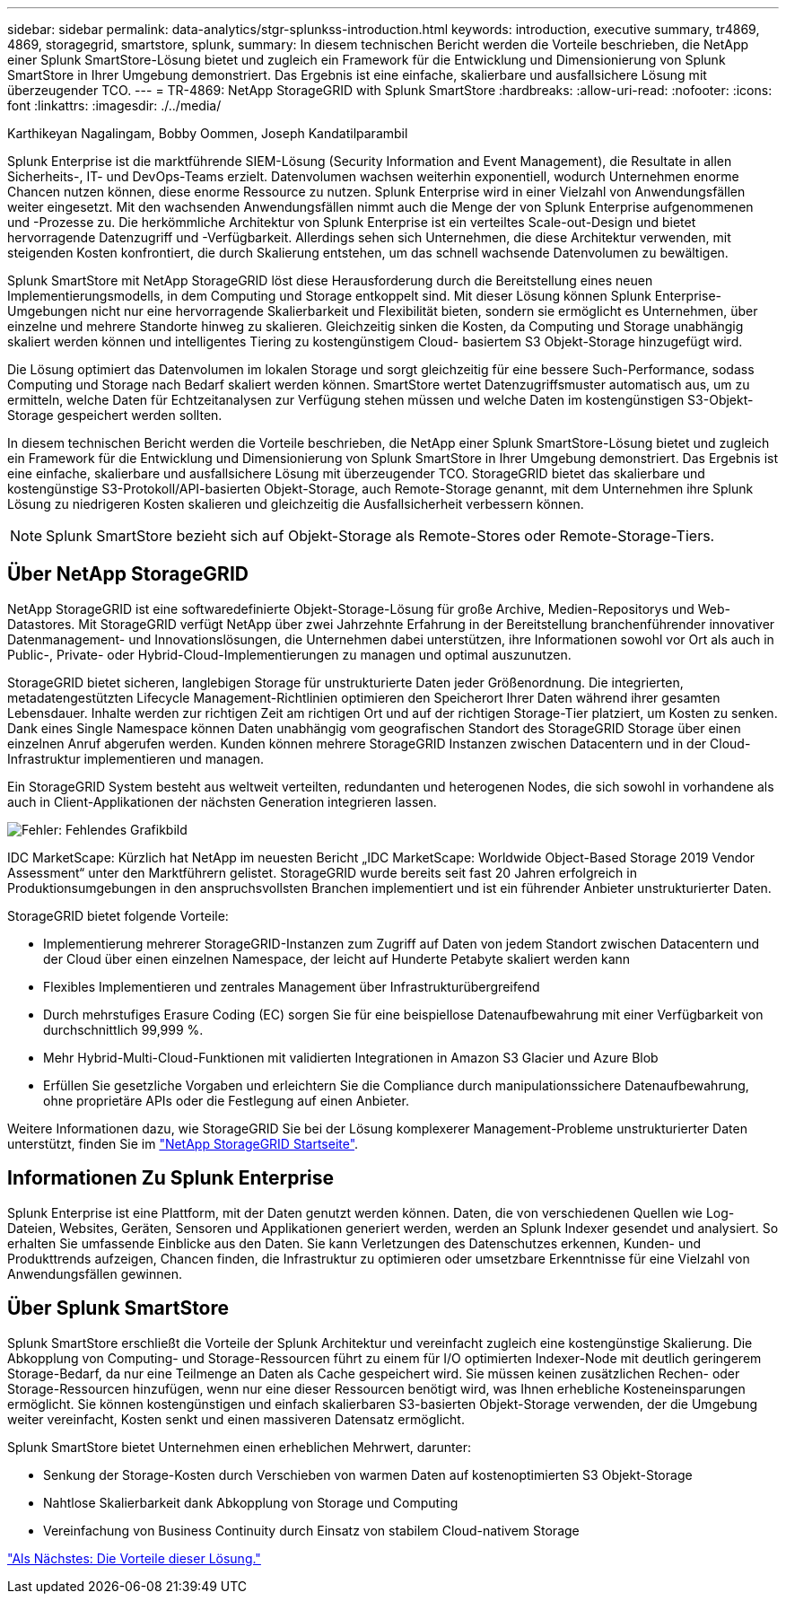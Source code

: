---
sidebar: sidebar 
permalink: data-analytics/stgr-splunkss-introduction.html 
keywords: introduction, executive summary, tr4869, 4869, storagegrid, smartstore, splunk, 
summary: In diesem technischen Bericht werden die Vorteile beschrieben, die NetApp einer Splunk SmartStore-Lösung bietet und zugleich ein Framework für die Entwicklung und Dimensionierung von Splunk SmartStore in Ihrer Umgebung demonstriert. Das Ergebnis ist eine einfache, skalierbare und ausfallsichere Lösung mit überzeugender TCO. 
---
= TR-4869: NetApp StorageGRID with Splunk SmartStore
:hardbreaks:
:allow-uri-read: 
:nofooter: 
:icons: font
:linkattrs: 
:imagesdir: ./../media/


Karthikeyan Nagalingam, Bobby Oommen, Joseph Kandatilparambil

[role="lead"]
Splunk Enterprise ist die marktführende SIEM-Lösung (Security Information and Event Management), die Resultate in allen Sicherheits-, IT- und DevOps-Teams erzielt. Datenvolumen wachsen weiterhin exponentiell, wodurch Unternehmen enorme Chancen nutzen können, diese enorme Ressource zu nutzen. Splunk Enterprise wird in einer Vielzahl von Anwendungsfällen weiter eingesetzt. Mit den wachsenden Anwendungsfällen nimmt auch die Menge der von Splunk Enterprise aufgenommenen und -Prozesse zu. Die herkömmliche Architektur von Splunk Enterprise ist ein verteiltes Scale-out-Design und bietet hervorragende Datenzugriff und -Verfügbarkeit. Allerdings sehen sich Unternehmen, die diese Architektur verwenden, mit steigenden Kosten konfrontiert, die durch Skalierung entstehen, um das schnell wachsende Datenvolumen zu bewältigen.

Splunk SmartStore mit NetApp StorageGRID löst diese Herausforderung durch die Bereitstellung eines neuen Implementierungsmodells, in dem Computing und Storage entkoppelt sind. Mit dieser Lösung können Splunk Enterprise-Umgebungen nicht nur eine hervorragende Skalierbarkeit und Flexibilität bieten, sondern sie ermöglicht es Unternehmen, über einzelne und mehrere Standorte hinweg zu skalieren. Gleichzeitig sinken die Kosten, da Computing und Storage unabhängig skaliert werden können und intelligentes Tiering zu kostengünstigem Cloud- basiertem S3 Objekt-Storage hinzugefügt wird.

Die Lösung optimiert das Datenvolumen im lokalen Storage und sorgt gleichzeitig für eine bessere Such-Performance, sodass Computing und Storage nach Bedarf skaliert werden können. SmartStore wertet Datenzugriffsmuster automatisch aus, um zu ermitteln, welche Daten für Echtzeitanalysen zur Verfügung stehen müssen und welche Daten im kostengünstigen S3-Objekt-Storage gespeichert werden sollten.

In diesem technischen Bericht werden die Vorteile beschrieben, die NetApp einer Splunk SmartStore-Lösung bietet und zugleich ein Framework für die Entwicklung und Dimensionierung von Splunk SmartStore in Ihrer Umgebung demonstriert. Das Ergebnis ist eine einfache, skalierbare und ausfallsichere Lösung mit überzeugender TCO. StorageGRID bietet das skalierbare und kostengünstige S3-Protokoll/API-basierten Objekt-Storage, auch Remote-Storage genannt, mit dem Unternehmen ihre Splunk Lösung zu niedrigeren Kosten skalieren und gleichzeitig die Ausfallsicherheit verbessern können.


NOTE: Splunk SmartStore bezieht sich auf Objekt-Storage als Remote-Stores oder Remote-Storage-Tiers.



== Über NetApp StorageGRID

NetApp StorageGRID ist eine softwaredefinierte Objekt-Storage-Lösung für große Archive, Medien-Repositorys und Web-Datastores. Mit StorageGRID verfügt NetApp über zwei Jahrzehnte Erfahrung in der Bereitstellung branchenführender innovativer Datenmanagement- und Innovationslösungen, die Unternehmen dabei unterstützen, ihre Informationen sowohl vor Ort als auch in Public-, Private- oder Hybrid-Cloud-Implementierungen zu managen und optimal auszunutzen.

StorageGRID bietet sicheren, langlebigen Storage für unstrukturierte Daten jeder Größenordnung. Die integrierten, metadatengestützten Lifecycle Management-Richtlinien optimieren den Speicherort Ihrer Daten während ihrer gesamten Lebensdauer. Inhalte werden zur richtigen Zeit am richtigen Ort und auf der richtigen Storage-Tier platziert, um Kosten zu senken. Dank eines Single Namespace können Daten unabhängig vom geografischen Standort des StorageGRID Storage über einen einzelnen Anruf abgerufen werden. Kunden können mehrere StorageGRID Instanzen zwischen Datacentern und in der Cloud-Infrastruktur implementieren und managen.

Ein StorageGRID System besteht aus weltweit verteilten, redundanten und heterogenen Nodes, die sich sowohl in vorhandene als auch in Client-Applikationen der nächsten Generation integrieren lassen.

image:stgr-splunkss-image1.png["Fehler: Fehlendes Grafikbild"]

IDC MarketScape: Kürzlich hat NetApp im neuesten Bericht „IDC MarketScape: Worldwide Object-Based Storage 2019 Vendor Assessment“ unter den Marktführern gelistet. StorageGRID wurde bereits seit fast 20 Jahren erfolgreich in Produktionsumgebungen in den anspruchsvollsten Branchen implementiert und ist ein führender Anbieter unstrukturierter Daten.

StorageGRID bietet folgende Vorteile:

* Implementierung mehrerer StorageGRID-Instanzen zum Zugriff auf Daten von jedem Standort zwischen Datacentern und der Cloud über einen einzelnen Namespace, der leicht auf Hunderte Petabyte skaliert werden kann
* Flexibles Implementieren und zentrales Management über Infrastrukturübergreifend
* Durch mehrstufiges Erasure Coding (EC) sorgen Sie für eine beispiellose Datenaufbewahrung mit einer Verfügbarkeit von durchschnittlich 99,999 %.
* Mehr Hybrid-Multi-Cloud-Funktionen mit validierten Integrationen in Amazon S3 Glacier und Azure Blob
* Erfüllen Sie gesetzliche Vorgaben und erleichtern Sie die Compliance durch manipulationssichere Datenaufbewahrung, ohne proprietäre APIs oder die Festlegung auf einen Anbieter.


Weitere Informationen dazu, wie StorageGRID Sie bei der Lösung komplexerer Management-Probleme unstrukturierter Daten unterstützt, finden Sie im https://www.netapp.com/data-storage/storagegrid/["NetApp StorageGRID Startseite"^].



== Informationen Zu Splunk Enterprise

Splunk Enterprise ist eine Plattform, mit der Daten genutzt werden können. Daten, die von verschiedenen Quellen wie Log-Dateien, Websites, Geräten, Sensoren und Applikationen generiert werden, werden an Splunk Indexer gesendet und analysiert. So erhalten Sie umfassende Einblicke aus den Daten. Sie kann Verletzungen des Datenschutzes erkennen, Kunden- und Produkttrends aufzeigen, Chancen finden, die Infrastruktur zu optimieren oder umsetzbare Erkenntnisse für eine Vielzahl von Anwendungsfällen gewinnen.



== Über Splunk SmartStore

Splunk SmartStore erschließt die Vorteile der Splunk Architektur und vereinfacht zugleich eine kostengünstige Skalierung. Die Abkopplung von Computing- und Storage-Ressourcen führt zu einem für I/O optimierten Indexer-Node mit deutlich geringerem Storage-Bedarf, da nur eine Teilmenge an Daten als Cache gespeichert wird. Sie müssen keinen zusätzlichen Rechen- oder Storage-Ressourcen hinzufügen, wenn nur eine dieser Ressourcen benötigt wird, was Ihnen erhebliche Kosteneinsparungen ermöglicht. Sie können kostengünstigen und einfach skalierbaren S3-basierten Objekt-Storage verwenden, der die Umgebung weiter vereinfacht, Kosten senkt und einen massiveren Datensatz ermöglicht.

Splunk SmartStore bietet Unternehmen einen erheblichen Mehrwert, darunter:

* Senkung der Storage-Kosten durch Verschieben von warmen Daten auf kostenoptimierten S3 Objekt-Storage
* Nahtlose Skalierbarkeit dank Abkopplung von Storage und Computing
* Vereinfachung von Business Continuity durch Einsatz von stabilem Cloud-nativem Storage


link:stgr-splunkss-benefits-of-this-solution.html["Als Nächstes: Die Vorteile dieser Lösung."]
